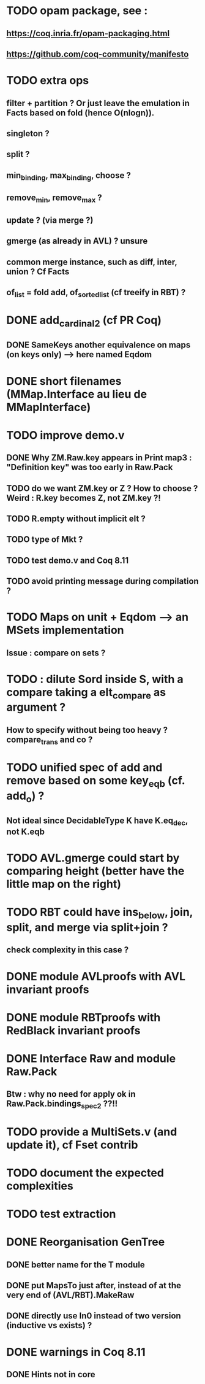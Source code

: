 
* TODO opam package, see :
** https://coq.inria.fr/opam-packaging.html
** https://github.com/coq-community/manifesto

* TODO extra ops 
** filter + partition ? Or just leave the emulation in Facts based on fold (hence O(nlogn)).
** singleton ?
** split ?
** min_binding, max_binding, choose ?
** remove_min, remove_max ?
** update ? (via merge ?)
** gmerge (as already in AVL) ? unsure
** common merge instance, such as diff, inter, union ? Cf Facts
** of_list = fold add, of_sorted_list (cf treeify in RBT) ?

* DONE add_cardinal_2 (cf PR Coq)
** DONE SameKeys another equivalence on maps (on keys only) --> here named Eqdom

* DONE short filenames (MMap.Interface au lieu de MMapInterface)

* TODO improve demo.v
** DONE Why ZM.Raw.key appears in Print map3 : "Definition key" was too early in Raw.Pack
** TODO do we want ZM.key or Z ? How to choose ? Weird : R.key becomes Z, not ZM.key ?!
** TODO R.empty without implicit elt ?
** TODO type of Mkt ?
** TODO test demo.v and Coq 8.11
** TODO avoid printing message during compilation ?

* TODO Maps on unit + Eqdom --> an MSets implementation
** Issue : compare on sets ?

* TODO : dilute Sord inside S, with a compare taking a elt_compare as argument ?
** How to specify without being too heavy ? compare_trans and co ?

* TODO unified spec of add and remove based on some key_eqb (cf. add_o) ?
** Not ideal since DecidableType K have K.eq_dec, not K.eqb

* TODO AVL.gmerge could start by comparing height (better have the little map on the right)

* TODO RBT could have ins_below, join, split, and merge via split+join ?
** check complexity in this case ?

* DONE module AVLproofs with AVL invariant proofs
* DONE module RBTproofs with RedBlack invariant proofs

* DONE Interface Raw and module Raw.Pack
** Btw : why no need for apply ok in Raw.Pack.bindings_spec2 ??!!

* TODO provide a MultiSets.v (and update it), cf Fset contrib

* TODO document the expected complexities

* TODO test extraction

* DONE Reorganisation GenTree
** DONE better name for the T module
** DONE put MapsTo just after, instead of at the very end of (AVL/RBT).MakeRaw
** DONE directly use In0 instead of two version (inductive vs exists) ?

* DONE warnings in Coq 8.11
** DONE Hints not in core

#+STARTUP: showall
